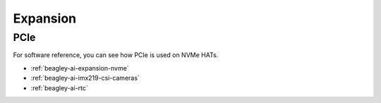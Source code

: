 .. _beagley-ai-expansion:

Expansion
#########

.. todo::

   Describe how to build expansion hardware for BeagleY-AI

PCIe
****

For software reference, you can see how PCIe is used on NVMe HATs.

* :ref:`beagley-ai-expansion-nvme`
* :ref:`beagley-ai-imx219-csi-cameras`
* :ref:`beagley-ai-rtc`
